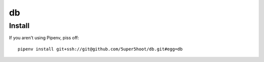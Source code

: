 ==
db
==

Install
~~~~~~~
If you aren't using Pipenv, piss off::

    pipenv install git+ssh://git@github.com/5uper5hoot/db.git#egg=db

